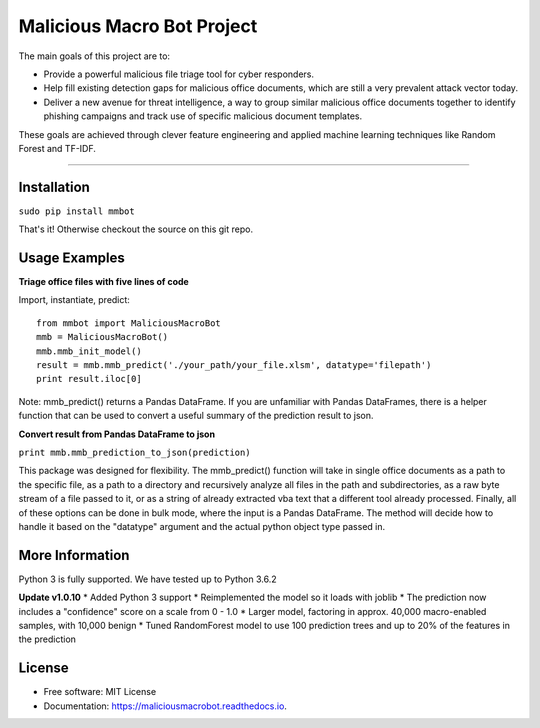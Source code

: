 Malicious Macro Bot Project
===========================

The main goals of this project are to:

* Provide a powerful malicious file triage tool for cyber responders.
* Help fill existing detection gaps for malicious office documents, which are still a very prevalent attack vector today.
* Deliver a new avenue for threat intelligence, a way to group similar malicious office documents together to identify phishing campaigns and track use of specific malicious document templates.

These goals are achieved through clever feature engineering and applied machine learning techniques like Random Forest and TF-IDF.

----

Installation
------------
``sudo pip install mmbot``

That's it!  Otherwise checkout the source on this git repo.


Usage Examples
--------------
**Triage office files with five lines of code**

Import, instantiate, predict::

	from mmbot import MaliciousMacroBot
	mmb = MaliciousMacroBot()
        mmb.mmb_init_model()
	result = mmb.mmb_predict('./your_path/your_file.xlsm', datatype='filepath')
	print result.iloc[0]

Note: mmb_predict() returns a Pandas DataFrame.  If you are unfamiliar with Pandas DataFrames, there is a helper function that can be used to convert a useful summary of the prediction result to json.

**Convert result from Pandas DataFrame to json**

``print mmb.mmb_prediction_to_json(prediction)``


This package was designed for flexibility.  The mmb_predict() function will take in single office documents as a path to the specific file, as a path to a directory and recursively analyze all files in the path and subdirectories, as a raw byte stream of a file passed to it, or as a string of already extracted vba text that a different tool already processed.  Finally, all of these options can be done in bulk mode, where the input is a Pandas DataFrame.  The method will decide how to handle it based on the "datatype" argument and the actual python object type passed in.



More Information
----------------
Python 3 is fully supported.  We have tested up to Python 3.6.2

**Update v1.0.10**
* Added Python 3 support
* Reimplemented the model so it loads with joblib
* The prediction now includes a "confidence" score on a scale from 0 - 1.0
* Larger model, factoring in approx. 40,000 macro-enabled samples, with 10,000 benign
* Tuned RandomForest model to use 100 prediction trees and up to 20% of the features in the prediction

License
-------
* Free software: MIT License 
* Documentation: https://maliciousmacrobot.readthedocs.io.

